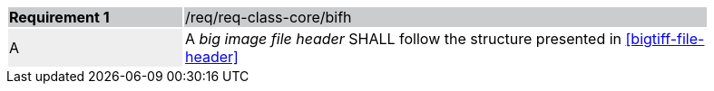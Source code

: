 [width="90%",cols="2,6"]
|===
|*Requirement {counter:req-id}* {set:cellbgcolor:#CACCCE}|/req/req-class-core/bifh
| A {set:cellbgcolor:#EEEEEE} |  A _big image file header_ SHALL follow the structure presented in <<bigtiff-file-header>> {set:cellbgcolor:#FFFFFF}
|===
